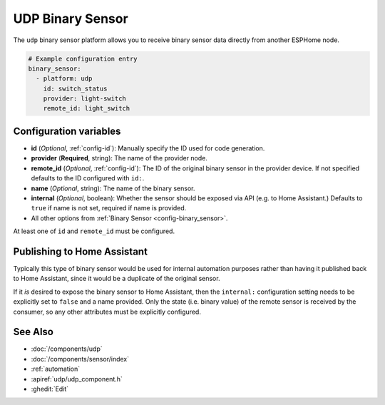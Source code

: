 UDP Binary Sensor
=================

.. seo::
    :description: Instructions for setting up a UDP binary sensor.
    :image: udp.svg

The ``udp`` binary sensor platform allows you to receive binary sensor data directly from another ESPHome node.

.. code-block:: yaml

    # Example configuration entry
    binary_sensor:
      - platform: udp
        id: switch_status
        provider: light-switch
        remote_id: light_switch

Configuration variables
-----------------------

-  **id** (*Optional*, :ref:`config-id`): Manually specify the ID used for code generation.
-  **provider** (**Required**, string): The name of the provider node.
-  **remote_id** (*Optional*, :ref:`config-id`): The ID of the original binary sensor in the provider device. If not specified defaults to the ID configured with ``id:``.
-  **name** (*Optional*, string): The name of the binary sensor.
-  **internal** (*Optional*, boolean): Whether the sensor should be exposed via API (e.g. to Home Assistant.) Defaults to ``true`` if name is not set, required if name is provided.
-  All other options from :ref:`Binary Sensor <config-binary_sensor>`.

At least one of ``id`` and ``remote_id`` must be configured.

Publishing to Home Assistant
----------------------------

Typically this type of binary sensor would be used for internal automation purposes rather than having it published back to
Home Assistant, since it would be a duplicate of the original sensor.

If it *is* desired to expose the binary sensor to Home Assistant, then the ``internal:`` configuration setting needs to be explicitly
set to ``false`` and a name provided.
Only the state (i.e. binary value) of the remote sensor is received by the consumer, so any other attributes must be explicitly
configured.

See Also
--------

- :doc:`/components/udp`
- :doc:`/components/sensor/index`
- :ref:`automation`
- :apiref:`udp/udp_component.h`
- :ghedit:`Edit`
